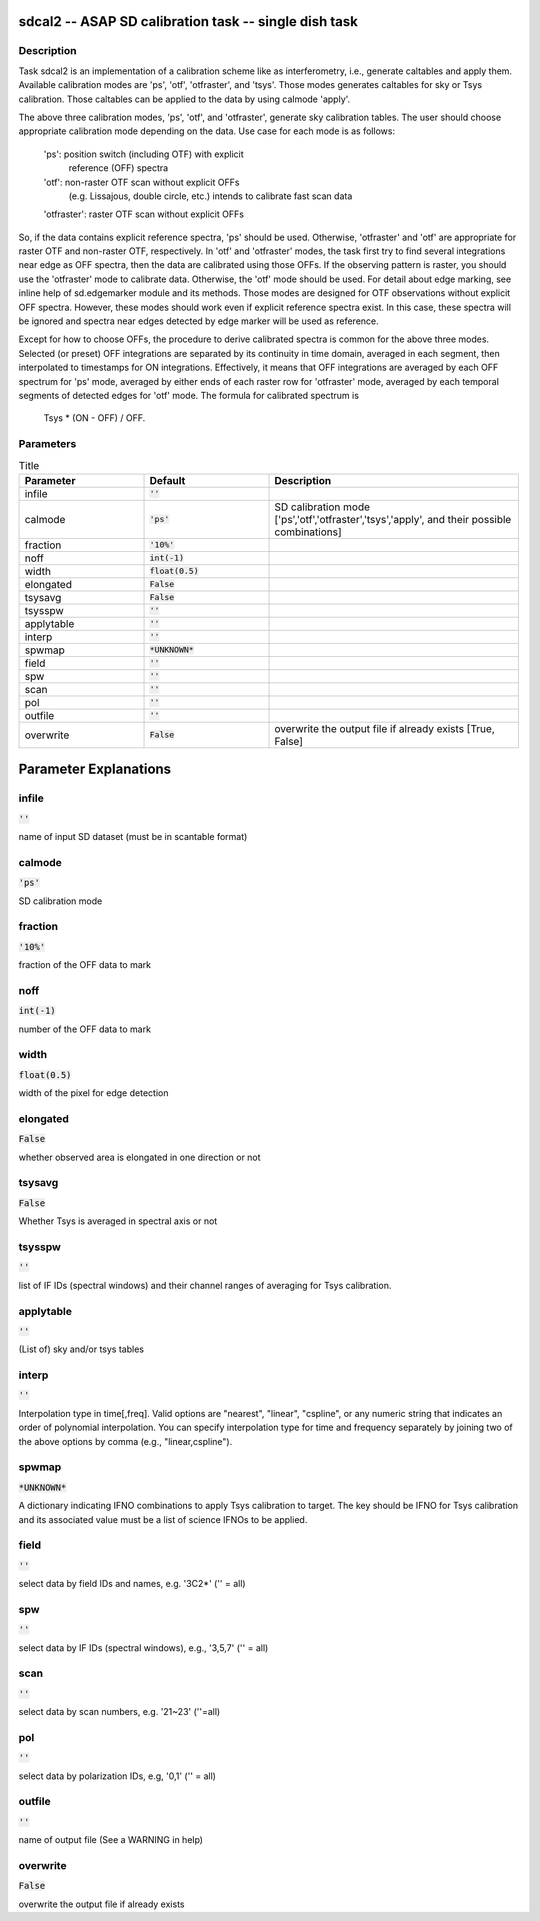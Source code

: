 sdcal2 -- ASAP SD calibration task -- single dish task
=======================================

Description
---------------------------------------

Task sdcal2 is an implementation of a calibration scheme like as 
interferometry, i.e., generate caltables and apply them. Available 
calibration modes are 'ps', 'otf', 'otfraster', and 'tsys'. Those 
modes generates caltables for sky or Tsys calibration. Those 
caltables can be applied to the data by using calmode 'apply'.

The above three calibration modes, 'ps', 'otf', and 'otfraster',
generate sky calibration tables. The user should choose appropriate 
calibration mode depending on the data. Use case for each mode is 
as follows:

    'ps': position switch (including OTF) with explicit
          reference (OFF) spectra
    'otf': non-raster OTF scan without explicit OFFs
           (e.g. Lissajous, double circle, etc.)
           intends to calibrate fast scan data
    'otfraster': raster OTF scan without explicit OFFs

So, if the data contains explicit reference spectra, 'ps' should
be used. Otherwise, 'otfraster' and 'otf' are appropriate for raster 
OTF and non-raster OTF, respectively. In 'otf' and 'otfraster' modes, 
the task first try to find several integrations near edge as OFF 
spectra, then the data are calibrated using those OFFs. If the 
observing pattern is raster, you should use the 'otfraster' mode to 
calibrate data. Otherwise, the 'otf' mode should be used. For detail 
about edge marking, see inline help of sd.edgemarker module and its 
methods. Those modes are designed for OTF observations without 
explicit OFF spectra. However, these modes should work even if 
explicit reference spectra exist. In this case, these spectra will 
be ignored and spectra near edges detected by edge marker will be 
used as reference.

Except for how to choose OFFs, the procedure to derive calibrated
spectra is common for the above three modes. Selected (or preset) 
OFF integrations are separated by its continuity in time domain, 
averaged in each segment, then interpolated to timestamps for ON 
integrations. Effectively, it means that OFF integrations are 
averaged by each OFF spectrum for 'ps' mode, averaged by either ends 
of each raster row for 'otfraster' mode, averaged by each temporal 
segments of detected edges for 'otf' mode. The formula for calibrated 
spectrum is

    Tsys * (ON - OFF) / OFF. 

  


Parameters
---------------------------------------

.. list-table:: Title
   :widths: 25 25 50 
   :header-rows: 1
   
   * - Parameter
     - Default
     - Description
   * - infile
     - :code:`''`
     - 
   * - calmode
     - :code:`'ps'`
     - SD calibration mode [\'ps\',\'otf\',\'otfraster\',\'tsys\',\'apply\', and their possible combinations]
   * - fraction
     - :code:`'10%'`
     - 
   * - noff
     - :code:`int(-1)`
     - 
   * - width
     - :code:`float(0.5)`
     - 
   * - elongated
     - :code:`False`
     - 
   * - tsysavg
     - :code:`False`
     - 
   * - tsysspw
     - :code:`''`
     - 
   * - applytable
     - :code:`''`
     - 
   * - interp
     - :code:`''`
     - 
   * - spwmap
     - :code:`*UNKNOWN*`
     - 
   * - field
     - :code:`''`
     - 
   * - spw
     - :code:`''`
     - 
   * - scan
     - :code:`''`
     - 
   * - pol
     - :code:`''`
     - 
   * - outfile
     - :code:`''`
     - 
   * - overwrite
     - :code:`False`
     - overwrite the output file if already exists [True, False]


Parameter Explanations
=======================================



infile
---------------------------------------

:code:`''`

name of input SD dataset (must be in scantable format)


calmode
---------------------------------------

:code:`'ps'`

SD calibration mode


fraction
---------------------------------------

:code:`'10%'`

fraction of the OFF data to mark


noff
---------------------------------------

:code:`int(-1)`

number of the OFF data to mark


width
---------------------------------------

:code:`float(0.5)`

width of the pixel for edge detection


elongated
---------------------------------------

:code:`False`

whether observed area is elongated in one direction or not


tsysavg
---------------------------------------

:code:`False`

Whether Tsys is averaged in spectral axis or not


tsysspw
---------------------------------------

:code:`''`

list of IF IDs (spectral windows) and their channel ranges of averaging for Tsys calibration.


applytable
---------------------------------------

:code:`''`

(List of) sky and/or tsys tables


interp
---------------------------------------

:code:`''`

Interpolation type in time[,freq]. Valid options are "nearest", "linear", "cspline", or any numeric string that indicates an order of polynomial interpolation. You can specify interpolation type for time and frequency separately by joining two of the above options by comma (e.g., "linear,cspline").


spwmap
---------------------------------------

:code:`*UNKNOWN*`

A dictionary indicating IFNO combinations to apply Tsys calibration to target. The key should be IFNO for Tsys calibration and its associated value must be a list of science IFNOs to be applied.


field
---------------------------------------

:code:`''`

select data by field IDs and names, e.g. \'3C2*\' (\'\' = all)


spw
---------------------------------------

:code:`''`

select data by IF IDs (spectral windows), e.g., \'3,5,7\' (\'\' = all)


scan
---------------------------------------

:code:`''`

select data by scan numbers, e.g. \'21~23\' (\'\'=all)


pol
---------------------------------------

:code:`''`

select data by polarization IDs, e.g, \'0,1\' (\'\' = all)


outfile
---------------------------------------

:code:`''`

name of output file (See a WARNING in help)


overwrite
---------------------------------------

:code:`False`

overwrite the output file if already exists




